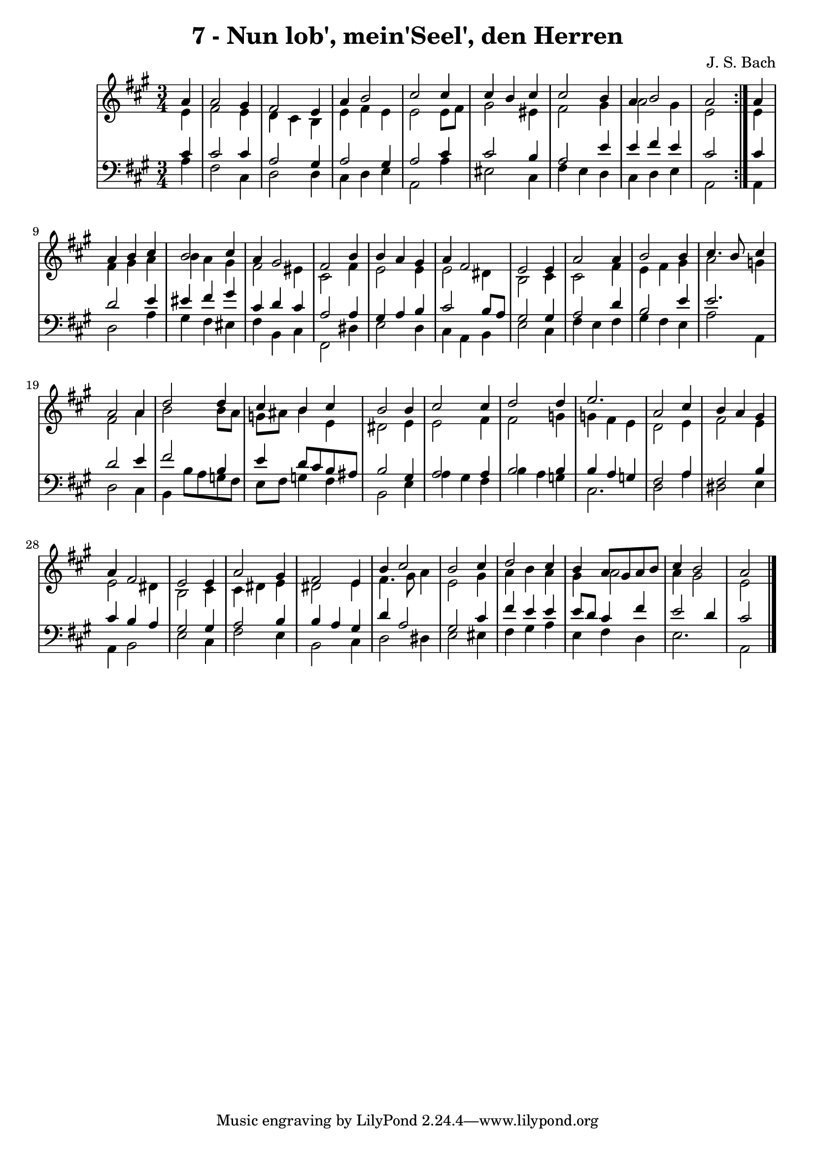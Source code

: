 \version "2.10.33"

\header {
  title = "7 - Nun lob', mein'Seel', den Herren"
  composer = "J. S. Bach"
}


global = {
  \time 3/4
  \key a \major
}


soprano = \relative c'' {
  \repeat volta 2 {
    \partial 4 a4 
    a2 gis4 
    fis2 e4 
    a4 b2 
    cis2 cis4 
    cis4 b4 cis4     %5
    cis2 b4 
    a4 b2 
    a2 } a4 
  a4 b4 cis4 
  b2 cis4   %10
  a4 gis2 
  fis2 b4 
  b4 a4 gis4 
  a4 fis2 
  e2 e4   %15
  a2 a4 
  b2 b4 
  cis4. b8 cis4 
  a2 a4 
  d2 d4   %20
  cis4 b4 cis4 
  b2 b4 
  cis2 cis4 
  d2 d4 
  e2.   %25
  a,2 cis4 
  b4 a4 gis4 
  a4 fis2 
  e2 e4 
  a2 gis4   %30
  fis2 e4 
  b'4 cis2 
  b2 cis4 
  d2 cis4 
  b4 a8 gis8 a8 b8   %35
  cis4 b2 
  a2 
}

alto = \relative c' {
  \repeat volta 2 {
    \partial 4 e4 
    fis2 e4 
    d4 cis4 b4 
    e4 fis4 e4 
    e2 e8 fis8 
    gis2 eis4     %5
    fis2 gis4 
    a2 gis4 
    e2 } e4 
  fis4 gis4 a4 
  b4 a4 gis4   %10
  fis2 eis4 
  cis2 fis4 
  e2 e4 
  e2 dis4 
  b2 cis4   %15
  cis2 fis4 
  e4 fis4 gis4 
  a2 g4 
  fis2 a4 
  b2 b8 a8   %20
  g8 ais8 b4 e,4 
  dis2 e4 
  e2 fis4 
  fis2 g4 
  g4 fis4 e4   %25
  d2 e4 
  fis2 e4 
  e2 dis4 
  b2 cis4 
  cis4 dis4 e4   %30
  dis2 e4 
  fis4. gis8 a4 
  e2 gis4 
  a4 b4 a4 
  gis4 a2   %35
  a4 gis2 
  e2 
}

tenor = \relative c' {
  \repeat volta 2 {
    \partial 4 cis4 
    cis2 cis4 
    a2 gis4 
    a2 gis4 
    a2 cis4 
    cis2 b4     %5
    a2 e'4 
    e4 fis4 e4 
    cis2 } cis4 
  d2 e4 
  eis4 fis4 gis4   %10
  cis,4 d4 cis4 
  a2 a4 
  gis4 a4 b4 
  cis2 b8 a8 
  gis2 gis4   %15
  a2 d4 
  b2 e4 
  e2. 
  d2 e4 
  fis2 b,4   %20
  e4 d8 cis8 b8 ais8 
  b2 gis4 
  a2 a4 
  b2 b4 
  b4 a4 g4   %25
  fis2 a4 
  fis2 b4 
  cis4 b4 a4 
  gis2 gis4 
  a2 b4   %30
  b4 a4 gis4 
  d'4 a2 
  gis2 cis4 
  fis4 e4 e4 
  e8 d8 cis4 fis4   %35
  e2 d4 
  cis2 
}

baixo = \relative c' {
  \repeat volta 2 {
    \partial 4 a4 
    fis2 cis4 
    d2 d4 
    cis4 d4 e4 
    a,2 a'4 
    eis2 cis4     %5
    fis4 e4 d4 
    cis4 d4 e4 
    a,2 } a4 
  d2 a'4 
  gis4 fis4 eis4   %10
  fis4 b,4 cis4 
  fis,2 dis'4 
  e2 d4 
  cis4 a4 b4 
  e2 cis4   %15
  fis4 e4 fis4 
  gis4 fis4 e4 
  a2 a,4 
  d2 cis4 
  b4 b'8 a8 g8 fis8   %20
  e8 fis8 g4 fis4 
  b,2 e4 
  a4 gis4 fis4 
  b4 a4 g4 
  cis,2.   %25
  d2 a'4 
  dis,2 e4 
  a,4 b2 
  e2 cis4 
  fis2 e4   %30
  b2 cis4 
  d2 dis4 
  e2 eis4 
  fis4 gis4 a4 
  e4 fis4 d4   %35
  e2. 
  a,2 
}

\score {
  <<
    \new StaffGroup <<
      \override StaffGroup.SystemStartBracket #'style = #'line 
      \new Staff {
        <<
          \global
          \new Voice = "soprano" { \voiceOne \soprano }
          \new Voice = "alto" { \voiceTwo \alto }
        >>
      }
      \new Staff {
        <<
          \global
          \clef "bass"
          \new Voice = "tenor" {\voiceOne \tenor }
          \new Voice = "baixo" { \voiceTwo \baixo \bar "|."}
        >>
      }
    >>
  >>
  \layout {}
  \midi {}
}